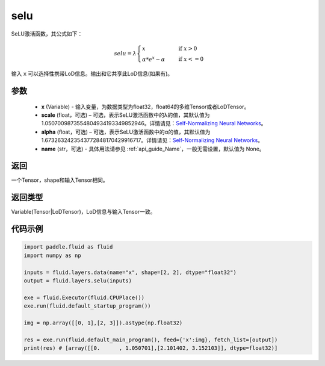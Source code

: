 .. _cn_api_fluid_layers_selu:

selu
-------------------------------

.. py:function:: paddle.fluid.layers.selu(x, scale=None, alpha=None, name=None)




SeLU激活函数，其公式如下：

.. math::
    selu= \lambda*
    \begin{cases}
         x                      &\quad \text{ if } x>0 \\
         \alpha * e^x - \alpha  &\quad \text{ if } x<=0
    \end{cases}

输入 ``x`` 可以选择性携带LoD信息。输出和它共享此LoD信息(如果有)。

参数
::::::::::::

  - **x** (Variable) - 输入变量，为数据类型为float32，float64的多维Tensor或者LoDTensor。
  - **scale** (float，可选) – 可选，表示SeLU激活函数中的λ的值，其默认值为 1.0507009873554804934193349852946。详情请见：`Self-Normalizing Neural Networks <https://arxiv.org/abs/1706.02515.pdf>`_。
  - **alpha** (float，可选) – 可选，表示SeLU激活函数中的α的值，其默认值为 1.6732632423543772848170429916717。详情请见：`Self-Normalizing Neural Networks <https://arxiv.org/abs/1706.02515.pdf>`_。
  - **name** (str，可选) - 具体用法请参见 :ref:`api_guide_Name`，一般无需设置，默认值为 None。

返回
::::::::::::
一个Tensor，shape和输入Tensor相同。

返回类型
::::::::::::
Variable(Tensor|LoDTensor)，LoD信息与输入Tensor一致。

代码示例
::::::::::::

..  code-block:: python

    import paddle.fluid as fluid
    import numpy as np

    inputs = fluid.layers.data(name="x", shape=[2, 2], dtype="float32")
    output = fluid.layers.selu(inputs)

    exe = fluid.Executor(fluid.CPUPlace())
    exe.run(fluid.default_startup_program())

    img = np.array([[0, 1],[2, 3]]).astype(np.float32)

    res = exe.run(fluid.default_main_program(), feed={'x':img}, fetch_list=[output])
    print(res) # [array([[0.      , 1.050701],[2.101402, 3.152103]], dtype=float32)]













